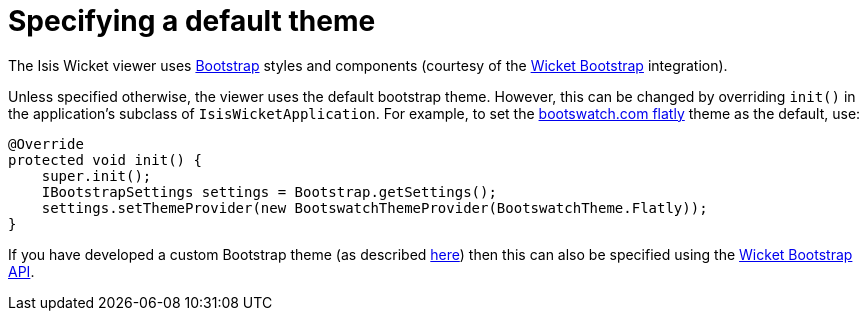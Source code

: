 [[_ug_wicket-viewer_customisation_default-theme]]
= Specifying a default theme
:Notice: Licensed to the Apache Software Foundation (ASF) under one or more contributor license agreements. See the NOTICE file distributed with this work for additional information regarding copyright ownership. The ASF licenses this file to you under the Apache License, Version 2.0 (the "License"); you may not use this file except in compliance with the License. You may obtain a copy of the License at. http://www.apache.org/licenses/LICENSE-2.0 . Unless required by applicable law or agreed to in writing, software distributed under the License is distributed on an "AS IS" BASIS, WITHOUT WARRANTIES OR  CONDITIONS OF ANY KIND, either express or implied. See the License for the specific language governing permissions and limitations under the License.
:_basedir: ../
:_imagesdir: images/



The Isis Wicket viewer uses http://getbootstrap.com/[Bootstrap] styles and components (courtesy of the https://github.com/l0rdn1kk0n/wicket-bootstrap[Wicket Bootstrap] integration).

Unless specified otherwise, the viewer uses the default bootstrap theme. However, this can be changed by overriding `init()` in the application's subclass of `IsisWicketApplication`. For example, to set the http://bootswatch.com/flatly/[bootswatch.com flatly] theme
 as the default, use:

[source,java]
----
@Override
protected void init() {
    super.init();
    IBootstrapSettings settings = Bootstrap.getSettings();
    settings.setThemeProvider(new BootswatchThemeProvider(BootswatchTheme.Flatly));
}
----

If you have developed a custom Bootstrap theme (as described xref:_ug_extending_wicket-viewer_custom-bootstrap-theme[here]) then this can also be specified using the https://github.com/l0rdn1kk0n/wicket-bootstrap/wiki/Themes[Wicket Bootstrap API].





